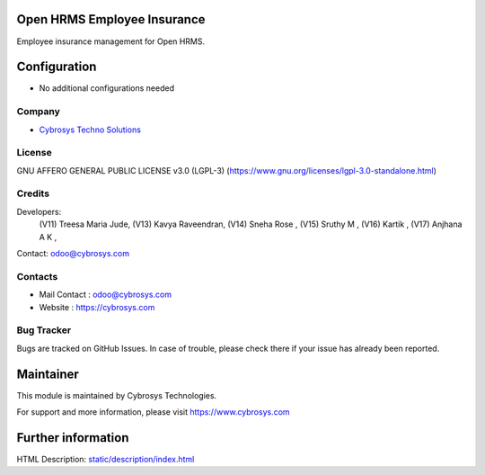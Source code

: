 .. image:: https://img.shields.io/badge/license-LGPL--3-green.svg
    :target: https://www.gnu.org/licenses/lgpl-3.0-standalone.html
    :alt: License: LGPL-3

Open HRMS Employee Insurance
============================
Employee insurance management for Open HRMS.

Configuration
=============
* No additional configurations needed

Company
-------
* `Cybrosys Techno Solutions <https://cybrosys.com/>`__

License
-------
GNU AFFERO GENERAL PUBLIC LICENSE v3.0 (LGPL-3)
(https://www.gnu.org/licenses/lgpl-3.0-standalone.html)

Credits
-------
Developers:
    (V11) Treesa Maria Jude,
    (V13) Kavya Raveendran,
    (V14) Sneha Rose ,
    (V15) Sruthy M ,
    (V16) Kartik ,
    (V17) Anjhana A K ,
Contact: odoo@cybrosys.com

Contacts
--------
* Mail Contact : odoo@cybrosys.com
* Website : https://cybrosys.com

Bug Tracker
-----------
Bugs are tracked on GitHub Issues. In case of trouble, please check there if your issue has already been reported.

Maintainer
==========
.. image:: https://cybrosys.com/images/logo.png
   :target: https://cybrosys.com

This module is maintained by Cybrosys Technologies.

For support and more information, please visit https://www.cybrosys.com

Further information
===================
HTML Description: `<static/description/index.html>`__
